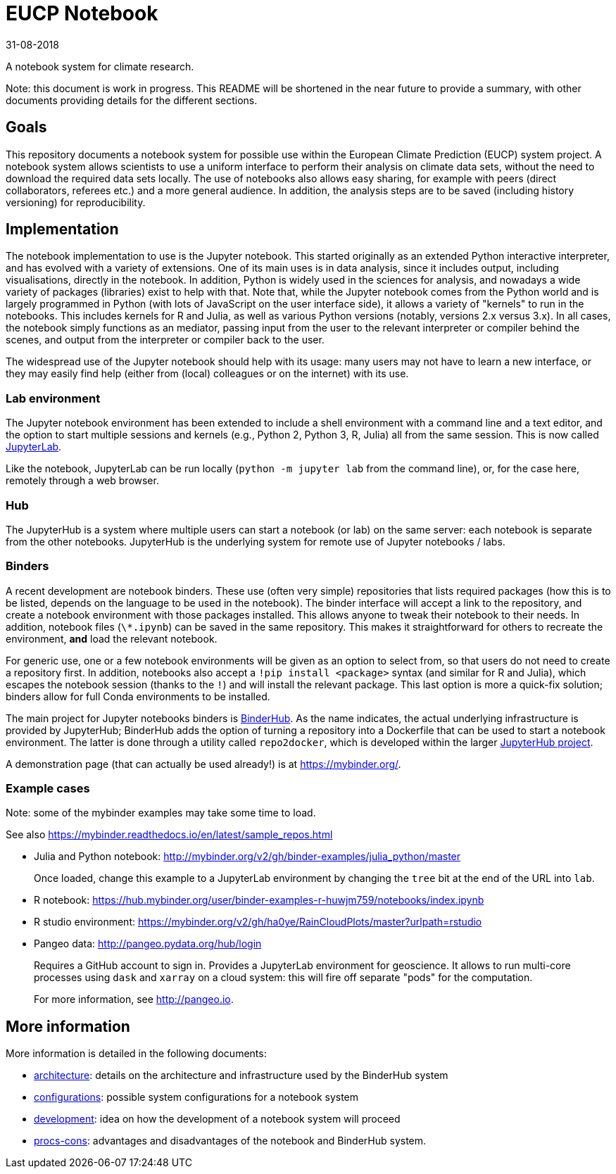 = EUCP Notebook

31-08-2018

A notebook system for climate research.

Note: this document is work in progress.
This README will be shortened in the near future to provide a summary, with other documents providing details for the different sections.

== Goals

This repository documents a notebook system for possible use within the European Climate Prediction (EUCP) system project.
A notebook system allows scientists to use a uniform interface to perform their analysis on climate data sets, without the need to download the required data sets locally.
The use of notebooks also allows easy sharing, for example with peers (direct collaborators, referees etc.) and a more general audience.
In addition, the analysis steps are to be saved (including history versioning) for reproducibility.


== Implementation

The notebook implementation to use is the Jupyter notebook.
This started originally as an extended Python interactive interpreter, and has evolved with a variety of extensions.
One of its main uses is in data analysis, since it includes output, including visualisations, directly in the notebook.
In addition, Python is widely used in the sciences for analysis, and nowadays a wide variety of packages (libraries) exist to help with that.
Note that, while the Jupyter notebook comes from the Python world and is largely programmed in Python (with lots of JavaScript on the user interface side), it allows a variety of "kernels" to run in the notebooks.
This includes kernels for R and Julia, as well as various Python versions (notably, versions 2.x versus 3.x).
In all cases, the notebook simply functions as an mediator, passing input from the user to the relevant interpreter or compiler behind the scenes, and output from the interpreter or compiler back to the user.

The widespread use of the Jupyter notebook should help with its usage: many users may not have to learn a new interface, or they may easily find help (either from (local) colleagues or on the internet) with its use.

=== Lab environment

The Jupyter notebook environment has been extended to include a shell environment with a command line and a text editor, and the option to start multiple sessions and kernels (e.g., Python 2, Python 3, R, Julia) all from the same session.
This is now called http://jupyterlab.readthedocs.io/en/latest/[JupyterLab].

Like the notebook, JupyterLab can be run locally (`python -m jupyter lab` from the command line), or, for the case here, remotely through a web browser.

=== Hub

The JupyterHub is a system where multiple users can start a notebook (or lab) on the same server: each notebook is separate from the other notebooks.
JupyterHub is the underlying system for remote use of Jupyter notebooks / labs.


=== Binders

A recent development are notebook binders.
These use (often very simple) repositories that lists required packages (how this is to be listed, depends on the language to be used in the notebook).
The binder interface will accept a link to the repository, and create a notebook environment with those packages installed.
This allows anyone to tweak their notebook to their needs.
In addition, notebook files (`\*.ipynb`) can be saved in the same repository.
This makes it straightforward for others to recreate the environment, **and** load the relevant notebook.

For generic use, one or a few notebook environments will be given as an option to select from, so that users do not need to create a repository first.
In addition, notebooks also accept a `!pip install <package>` syntax (and similar for R and Julia), which escapes the notebook session (thanks to the `!`) and will install the relevant package.
This last option is more a quick-fix solution; binders allow for full Conda environments to be installed.

The main project for Jupyter notebooks binders is https://binderhub.readthedocs.io/en/latest/[BinderHub].
As the name indicates, the actual underlying infrastructure is provided by JupyterHub; BinderHub adds the option of turning a repository into a Dockerfile that can be used to start a notebook environment.
The latter is done through a utility called `repo2docker`, which is developed within the larger https://github.com/jupyterhub[JupyterHub project].

A demonstration page (that can actually be used already!) is at https://mybinder.org/.

=== Example cases

Note: some of the mybinder examples may take some time to load.

See also https://mybinder.readthedocs.io/en/latest/sample_repos.html

- Julia and Python notebook: http://mybinder.org/v2/gh/binder-examples/julia_python/master
+
Once loaded, change this example to a JupyterLab environment by changing the `tree` bit at the end of the URL into `lab`.

- R notebook: https://hub.mybinder.org/user/binder-examples-r-huwjm759/notebooks/index.ipynb

- R studio environment: https://mybinder.org/v2/gh/ha0ye/RainCloudPlots/master?urlpath=rstudio

- Pangeo data: http://pangeo.pydata.org/hub/login
+
Requires a GitHub account to sign in.
Provides a JupyterLab environment for geoscience.
It allows to run multi-core processes using `dask` and `xarray` on a cloud system: this will fire off separate "pods" for the computation.
+
For more information, see http://pangeo.io.

== More information

More information is detailed in the following documents:

- link:docs/architecture.adoc[architecture]: details on the architecture and infrastructure used by the BinderHub system

- link:docs/configurations.adoc[configurations]: possible system configurations for a notebook system

- link:docs/development.adoc[development]: idea on how the development of a notebook system will proceed

- link:docs/pros-cons.adoc[procs-cons]: advantages and disadvantages of the notebook and BinderHub system.
